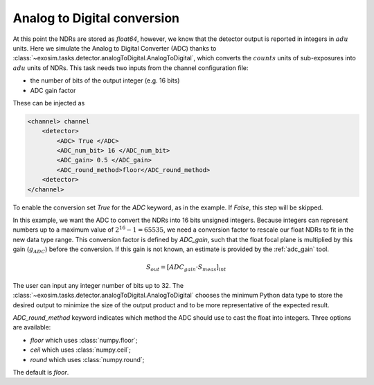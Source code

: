 .. _analogtodigtital:

===================================
Analog to Digital conversion
===================================

At this point the NDRs are stored as `float64`, however, we know that the detector output is reported in integers in :math:`adu` units.
Here we simulate the Analog to Digital Converter (ADC) thanks to  :class:`~exosim.tasks.detector.analogToDigital.AnalogToDigital`,
which converts the :math:`counts` units of sub-exposures into :math:`adu` units of NDRs.
This task needs two inputs from the channel configuration file:

+ the number of bits of the output integer (e.g. 16 bits)
+ ADC gain factor

These can be injected as

.. code-block:: xml

    <channel> channel
        <detector>
            <ADC> True </ADC>
            <ADC_num_bit> 16 </ADC_num_bit>
            <ADC_gain> 0.5 </ADC_gain>
            <ADC_round_method>floor</ADC_round_method>
        <detector>
    </channel>

To enable the conversion set `True` for the `ADC` keyword, as in the example.
If `False`, this step will be skipped.

In this example, we want the ADC to convert the NDRs into 16 bits unsigned integers.
Because integers can represent numbers up to a maximum value of :math:`2^{16} -1 = 65535`,
we need a conversion factor to rescale our float NDRs to fit in the new data type range.
This conversion factor is defined by `ADC_gain`, such that the float focal plane is multiplied by this gain (:math:`g_{ADC}`) before the conversion.
If this gain is not known, an estimate is provided by the :ref:`adc_gain` tool.

.. math::

    S_{out} = [ ADC_{gain} \cdot S_{meas} ]_{int}

The user can input any integer number of bits up to 32.
The :class:`~exosim.tasks.detector.analogToDigital.AnalogToDigital` chooses the minimum Python 
data type to store the desired output to minimize the size of the output product and to be more representative of the expected result.

`ADC_round_method` keyword indicates which method the ADC should use to cast the float into integers. Three options are available:

- `floor` which uses :class:`numpy.floor`; 
- `ceil` which uses :class:`numpy.ceil`; 
- `round` which uses :class:`numpy.round`; 

The default is `floor`.
